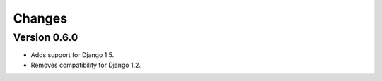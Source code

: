 Changes
=======

Version 0.6.0
-------------

* Adds support for Django 1.5.
* Removes compatibility for Django 1.2.
